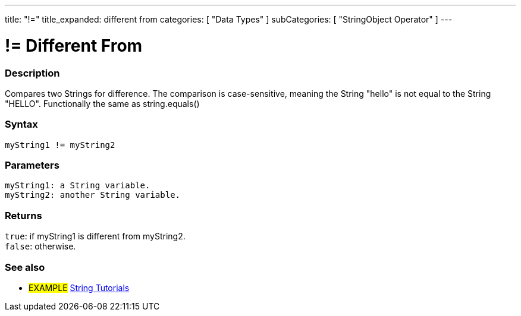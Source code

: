 ---
title: "!="
title_expanded: different from
categories: [ "Data Types" ]
subCategories: [ "StringObject Operator" ]
---





= != Different From


// OVERVIEW SECTION STARTS
[#overview]
--

[float]
=== Description
Compares two Strings for difference. The comparison is case-sensitive, meaning the String "hello" is not equal to the String "HELLO". Functionally the same as string.equals()

[%hardbreaks]


[float]
=== Syntax
`myString1 != myString2`


[float]
=== Parameters
`myString1: a String variable. +
myString2: another String variable.`


[float]
=== Returns
`true`: if myString1 is different from myString2. +
`false`: otherwise.

--

// OVERVIEW SECTION ENDS



// HOW TO USE SECTION ENDS


// SEE ALSO SECTION
[#see_also]
--

[float]
=== See also

[role="example"]
* #EXAMPLE# https://www.arduino.cc/en/Tutorial/BuiltInExamples#strings[String Tutorials^]
--
// SEE ALSO SECTION ENDS
